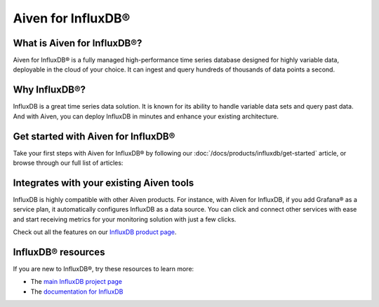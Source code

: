 Aiven for InfluxDB®
===================

What is Aiven for InfluxDB®?
----------------------------

Aiven for InfluxDB® is a fully managed high-performance time series database designed for highly variable data, deployable in the cloud of your choice. It can ingest and query hundreds of thousands of data points a second.


Why InfluxDB®?
--------------

InfluxDB is a great time series data solution. It is known for its ability to handle variable data sets and query past data. And with Aiven, you can deploy InfluxDB in minutes and enhance your existing architecture.

Get started with Aiven for InfluxDB®
-------------------------------------

Take your first steps with Aiven for InfluxDB® by following our :doc:`/docs/products/influxdb/get-started` article, or browse through our full list of articles:

.. grid::1 2

        .. grid-item-card::
                :shadow: md
                :margin: 2 2 0 0

                📚 :doc:`Concepts </docs/products/influxdb/concepts>`
                
        .. grid-item-card::
                :shadow: md
                :margin: 2 2 0 0

                📖 :doc:`Reference </docs/products/influxdba/reference>`

Integrates with your existing Aiven tools
------------------------------------------

InfluxDB is highly compatible with other Aiven products. For instance, with Aiven for InfluxDB, if you add Grafana® as a service plan, it automatically configures InfluxDB as a data source. You can click and connect other services with ease and start receiving metrics for your monitoring solution with just a few clicks.

Check out all the features on our `InfluxDB product page <https://aiven.io/influxdb>`_. 


InfluxDB® resources
---------------------

If you are new to InfluxDB®, try these resources to learn more:

* The `main InfluxDB project page <https://influxdata.com/>`_
* The `documentation for InfluxDB <https://docs.influxdata.com/>`_
